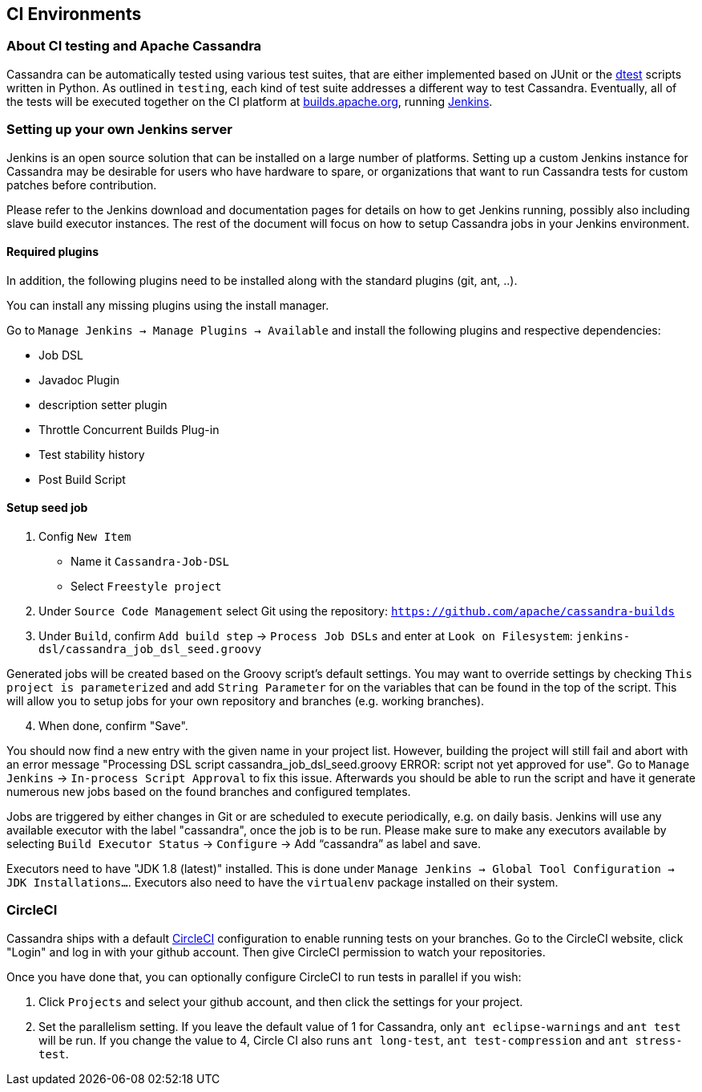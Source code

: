 :page-layout: basic

== CI Environments

=== About CI testing and Apache Cassandra

Cassandra can be automatically tested using various test suites, that
are either implemented based on JUnit or the
https://github.com/riptano/cassandra-dtest[dtest] scripts written in
Python. As outlined in `testing`, each kind of test suite addresses a
different way to test Cassandra. Eventually, all of the tests will be
executed together on the CI platform at
https://builds.apache.org[builds.apache.org], running
http://jenkins-ci.org[Jenkins].

=== Setting up your own Jenkins server

Jenkins is an open source solution that can be installed on a large
number of platforms. Setting up a custom Jenkins instance for Cassandra
may be desirable for users who have hardware to spare, or organizations
that want to run Cassandra tests for custom patches before contribution.

Please refer to the Jenkins download and documentation pages for details
on how to get Jenkins running, possibly also including slave build
executor instances. The rest of the document will focus on how to setup
Cassandra jobs in your Jenkins environment.

==== Required plugins

In addition, the following plugins need to be installed along with the standard
plugins (git, ant, ..).

You can install any missing plugins using the install manager.

Go to `Manage Jenkins -> Manage Plugins -> Available` and install the
following plugins and respective dependencies:

* Job DSL
* Javadoc Plugin
* description setter plugin
* Throttle Concurrent Builds Plug-in
* Test stability history
* Post Build Script

==== Setup seed job

. Config `New Item`

* Name it `Cassandra-Job-DSL`
* Select `Freestyle project`

. Under `Source Code Management` select Git using the repository:
`https://github.com/apache/cassandra-builds`

. Under `Build`, confirm `Add build step` -> `Process Job DSLs` and enter
at `Look on Filesystem`: `jenkins-dsl/cassandra_job_dsl_seed.groovy`

Generated jobs will be created based on the Groovy script's default
settings. You may want to override settings by checking
`This project is parameterized` and add `String Parameter` for on the
variables that can be found in the top of the script. This will allow
you to setup jobs for your own repository and branches (e.g. working
branches).

[arabic, start=4]
. When done, confirm "Save".

You should now find a new entry with the given name in your project
list. However, building the project will still fail and abort with an
error message "Processing DSL script
cassandra_job_dsl_seed.groovy ERROR: script not yet approved for use".
Go to `Manage Jenkins` -> `In-process Script Approval` to fix this issue.
Afterwards you should be able to run the script and have it generate
numerous new jobs based on the found branches and configured templates.

Jobs are triggered by either changes in Git or are scheduled to execute
periodically, e.g. on daily basis.
Jenkins will use any available executor with the label "cassandra", once the job
is to be run.
Please make sure to make any executors available by selecting
`Build Executor Status` -> `Configure` -> Add "`cassandra`" as label and
save.

Executors need to have "JDK 1.8 (latest)" installed. This is done under
`Manage Jenkins -> Global Tool Configuration -> JDK Installations…`.
Executors also need to have the `virtualenv` package installed on their
system.

=== CircleCI

Cassandra ships with a default https://circleci.com[CircleCI]
configuration to enable running tests on your branches.
Go to the CircleCI website, click "Login" and log in with your github account.
Then give CircleCI permission to watch your repositories.

Once you have done that, you can optionally configure CircleCI to run
tests in parallel if you wish:

[arabic,start=1]
. Click `Projects` and select your github account, and then click the settings for your project.
. Set the parallelism setting. If you leave the default value of 1
for Cassandra, only `ant eclipse-warnings` and `ant test` will be run.
If you change the value to 4, Circle CI also runs `ant long-test`,
`ant test-compression` and `ant stress-test`.
